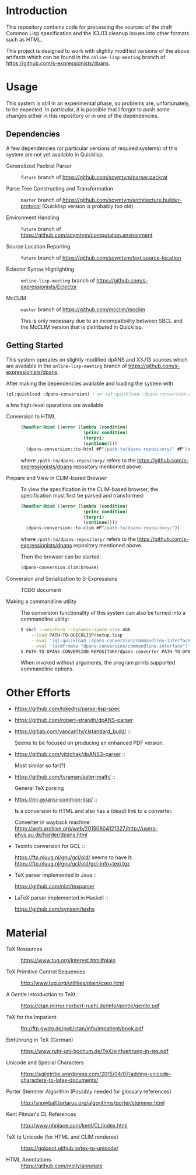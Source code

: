 * Introduction

  This repository contains code for processing the sources of the
  draft Common Lisp specification and the X3J13 cleanup issues into
  other formats such as HTML.

  This project is designed to work with slightly modified versions of
  the above artifacts which can be found in the ~online-lisp-meeting~
  branch of https://github.com/s-expressionists/dpans.

* Usage

  This system is still in an experimental phase, so problems are,
  unfortunately, to be expected. In particular, it is possible that I
  forgot to push some changes either in this repository or in one of
  the dependencies.

** Dependencies

   A few dependencies (or particular versions of required systems) of
   this system are not yet available in Quicklisp.

   + Generalized Packrat Parser ::
        ~future~ branch of https://github.com/scymtym/parser.packrat

   + Parse Tree Constructing and Transformation ::
        ~master~ branch of
        https://github.com/scymtym/architecture.builder-protocol
        (Quicklisp version is probably too old)

   + Environment Handling ::
        ~future~ branch of
        https://github.com/scymtym/computation.environment

   + Source Location Reporting ::
        ~future~ branch of
        https://github.com/scymtym/text.source-location

   + Eclector Syntax Highlighting ::
        ~online-lisp-meeting~ branch of
        https://github.com/s-expressionists/Eclector

   + McCLIM ::
        ~master~ branch of https://github.com/mcclim/mcclim

        This is only necessary due to an incompatibility between SBCL
        and the McCLIM version that is distributed in Quicklisp.

** Getting Started

   This system operates on slightly modified dpANS and X3J13 sources
   which are available in the ~online-lisp-meeting~ branch of
   https://github.com/s-expressionists/dpans.

   After making the dependencies available and loading the system with

   #+BEGIN_SRC lisp
     (ql:quickload :dpans-conversion) ; or (ql:quickload :dpans-conversion.clim)
   #+END_SRC

   a few high-level operations are available

   + Conversion to HTML ::

        #+BEGIN_SRC lisp
          (handler-bind ((error (lambda (condition)
                                  (princ condition)
                                  (terpri)
                                  (continue))))
            (dpans-conversion::to-html #P"/path-to/dpans-repository/" #P"/output/directory/"))
        #+END_SRC

        where =/path-to/dpans-repository/= refers to the
        https://github.com/s-expressionists/dpans repository mentioned
        above.

   + Prepare and View in CLIM-based Browser ::

        To view the specification in the CLIM-based browser, the
        specification must first be parsed and transformed:

        #+BEGIN_SRC lisp
          (handler-bind ((error (lambda (condition)
                                  (princ condition)
                                  (terpri)
                                  (continue))))
            (dpans-conversion::to-clim #P"/path-to/dpans-repository/"))
        #+END_SRC

        where =/path-to/dpans-repository/= refers to the
        https://github.com/s-expressionists/dpans repository mentioned
        above.

        Then the browser can be started:

        #+BEGIN_SRC lisp
          (dpans-conversion.clim:browse)
        #+END_SRC

   + Conversion and Serialization to S-Expressions ::

        TODO document

   + Making a commandline utility ::

        The conversion functionality of this system can also be turned
        into a commandline utility:

        #+BEGIN_SRC sh
          $ sbcl --noinform --dynamic-space-size 4Gb                          \
              --load PATH-TO-QUICKLISP/setup.lisp                             \
              --eval '(ql:quickload :dpans-conversion/commandline-interface)' \
              --eval '(asdf:make "dpans-conversion/commandline-interface")'
          $ PATH-TO-DPANS-CONVERSION-REPOSITORY/dpans-converter PATH-TO-DPANS-SOURCES /tmp/output/ --format html
        #+END_SRC

        When invoked without arguments, the program prints supported
        commandline options.

* Other Efforts

  + https://github.com/lokedhs/parse-lisp-spec

  + https://github.com/robert-strandh/dpANS-parser

  + https://gitlab.com/vancan1ty/clstandard_build/ ::

       Seems to be focused on producing an enhanced PDF version.

  + https://github.com/yitzchak/dpANS3-parser ::

       Most similar so far(?)

  + https://github.com/tvraman/aster-math/ ::

       General TeX parsing

  + https://mr.gy/ansi-common-lisp/ ::

       Is a conversion to HTML and also has a (dead) link to a
       converter.

       Converter in wayback machine:
       https://web.archive.org/web/20150804121327/http://users-phys.au.dk/harder/dpans.html

  + Texinfo conversion for GCL ::

       https://ftp.nluug.nl/gnu/gcl/old/ seems to have it:
       https://ftp.nluug.nl/gnu/gcl/old/gcl-info+texi.tgz

  + TeX parser implemented in Java ::

       https://github.com/nlct/texparser

  + LaTeX parser implemented in Haskell ::

       https://github.com/synsem/texhs

* Material

  + TeX Resources :: https://www.tug.org/interest.html#plain

  + TeX Primitive Control Sequences ::
       http://www.tug.org/utilities/plain/cseq.html

  + A Gentle Introduction to TeXt ::
       https://ctan.mirror.norbert-ruehl.de/info/gentle/gentle.pdf

  + TeX for the Impatient ::
       ftp://ftp.gwdg.de/pub/ctan/info/impatient/book.pdf

  + Einführung in TeX (German) ::
       https://www.ruhr-uni-bochum.de/TeX/einfuehrung-in-tex.pdf

  + Unicode and Special Characters ::
       https://agiletribe.wordpress.com/2015/04/07/adding-unicode-characters-to-latex-documents/

  + Porter Stemmer Algorithm (Possibly needed for glossary references) ::
       http://snowball.tartarus.org/algorithms/porter/stemmer.html

  + Kent Pitman's CL References ::
       http://www.nhplace.com/kent/CL/index.html

  + TeX to Unicode (for HTML and CLIM renderes) ::
       https://golopot.github.io/tex-to-unicode/

  + HTML Annotations :: https://github.com/molly/annotate
